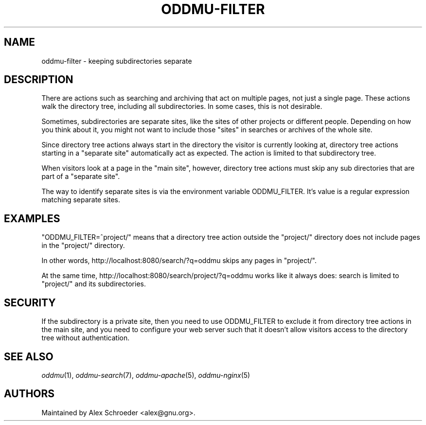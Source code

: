 .\" Generated by scdoc 1.11.3
.\" Complete documentation for this program is not available as a GNU info page
.ie \n(.g .ds Aq \(aq
.el       .ds Aq '
.nh
.ad l
.\" Begin generated content:
.TH "ODDMU-FILTER" "7" "2024-09-30"
.PP
.SH NAME
.PP
oddmu-filter - keeping subdirectories separate
.PP
.SH DESCRIPTION
.PP
There are actions such as searching and archiving that act on multiple pages,
not just a single page.\& These actions walk the directory tree, including all
subdirectories.\& In some cases, this is not desirable.\&
.PP
Sometimes, subdirectories are separate sites, like the sites of other projects
or different people.\& Depending on how you think about it, you might not want to
include those "sites" in searches or archives of the whole site.\&
.PP
Since directory tree actions always start in the directory the visitor is
currently looking at, directory tree actions starting in a "separate site"
automatically act as expected.\& The action is limited to that subdirectory tree.\&
.PP
When visitors look at a page in the "main site", however, directory tree actions
must skip any sub directories that are part of a "separate site".\&
.PP
The way to identify separate sites is via the environment variable ODDMU_FILTER.\&
It'\&s value is a regular expression matching separate sites.\&
.PP
.SH EXAMPLES
.PP
"ODDMU_FILTER=^project/" means that a directory tree action outside the
"project/" directory does not include pages in the "project/" directory.\&
.PP
In other words, http://localhost:8080/search/?\&q=oddmu skips any pages in
"project/".\&
.PP
At the same time, http://localhost:8080/search/project/?\&q=oddmu works like it
always does: search is limited to "project/" and its subdirectories.\&
.PP
.SH SECURITY
.PP
If the subdirectory is a private site, then you need to use ODDMU_FILTER to
exclude it from directory tree actions in the main site, and you need to
configure your web server such that it doesn'\&t allow visitors access to the
directory tree without authentication.\&
.PP
.SH SEE ALSO
.PP
\fIoddmu\fR(1), \fIoddmu-search\fR(7), \fIoddmu-apache\fR(5), \fIoddmu-nginx\fR(5)
.PP
.SH AUTHORS
.PP
Maintained by Alex Schroeder <alex@gnu.\&org>.\&
